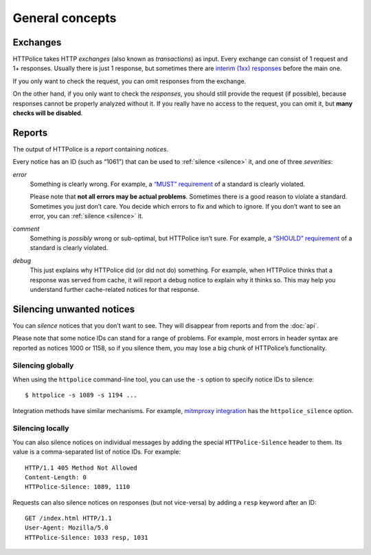 General concepts
================

.. highlight:: console

.. _exchanges:

Exchanges
---------
HTTPolice takes HTTP *exchanges* (also known as *transactions*) as input.
Every exchange can consist of 1 request and 1+ responses.
Usually there is just 1 response,
but sometimes there are `interim (1xx) responses`__ before the main one.

__ https://tools.ietf.org/html/rfc7231#section-6.2

If you only want to check the request,
you can omit responses from the exchange.

On the other hand, if you only want to check the *responses*,
you should still provide the request (if possible),
because responses cannot be properly analyzed without it.
If you really have no access to the request, you can omit it,
but **many checks will be disabled**.


Reports
-------
The output of HTTPolice is a *report* containing *notices*.

Every notice has an ID (such as “1061”)
that can be used to :ref:`silence <silence>` it,
and one of three *severities*:

*error*
  Something is clearly wrong.
  For example, a `“MUST” requirement`__ of a standard is clearly violated.

  __ https://tools.ietf.org/html/rfc2119

  Please note that **not all errors may be actual problems**.
  Sometimes there is a good reason to violate a standard.
  Sometimes you just don’t care.
  You decide which errors to fix and which to ignore.
  If you don’t want to see an error, you can :ref:`silence <silence>` it.

*comment*
  Something is *possibly* wrong or sub-optimal, but HTTPolice isn’t sure.
  For example, a `“SHOULD” requirement`__ of a standard is clearly violated.

  __ https://tools.ietf.org/html/rfc2119

*debug*
  This just explains why HTTPolice did (or did not do) something.
  For example, when HTTPolice thinks that a response was served from cache,
  it will report a debug notice to explain why it thinks so.
  This may help you understand further cache-related notices
  for that response.


.. _silence:

Silencing unwanted notices
--------------------------

You can *silence* notices that you don’t want to see.
They will disappear from reports and from the :doc:`api`.

Please note that some notice IDs can stand for a range of problems.
For example, most errors in header syntax are reported as notices 1000 or 1158,
so if you silence them, you may lose a big chunk of HTTPolice’s functionality.

Silencing globally
~~~~~~~~~~~~~~~~~~
When using the ``httpolice`` command-line tool,
you can use the ``-s`` option to specify notice IDs to silence::

  $ httpolice -s 1089 -s 1194 ...

Integration methods have similar mechanisms.
For example, `mitmproxy integration`__ has the ``httpolice_silence`` option.

__ http://mitmproxy-httpolice.readthedocs.io/

Silencing locally
~~~~~~~~~~~~~~~~~
You can also silence notices on individual messages
by adding the special ``HTTPolice-Silence`` header to them.
Its value is a comma-separated list of notice IDs. For example::

  HTTP/1.1 405 Method Not Allowed
  Content-Length: 0
  HTTPolice-Silence: 1089, 1110

Requests can also silence notices on responses (but not vice-versa)
by adding a ``resp`` keyword after an ID::

  GET /index.html HTTP/1.1
  User-Agent: Mozilla/5.0
  HTTPolice-Silence: 1033 resp, 1031

